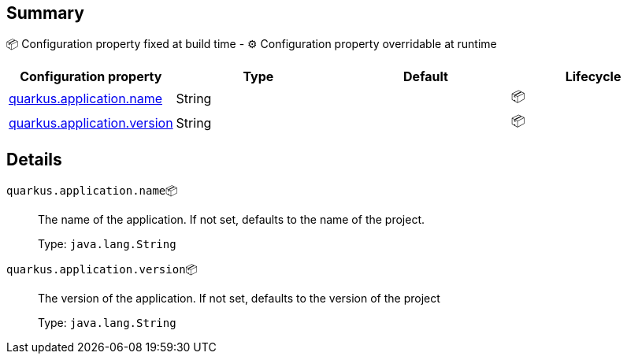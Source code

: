== Summary

📦 Configuration property fixed at build time - ⚙️️ Configuration property overridable at runtime 
|===
|Configuration property|Type|Default|Lifecycle

|<<quarkus.application.name, quarkus.application.name>>
|String 
|
| 📦

|<<quarkus.application.version, quarkus.application.version>>
|String 
|
| 📦
|===


== Details

[[quarkus.application.name]]
`quarkus.application.name`📦:: The name of the application. If not set, defaults to the name of the project.
+
Type: `java.lang.String` +



[[quarkus.application.version]]
`quarkus.application.version`📦:: The version of the application. If not set, defaults to the version of the project
+
Type: `java.lang.String` +


